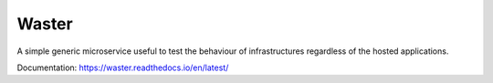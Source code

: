 Waster
======

.. |licence| image:: https://img.shields.io/github/license/Leikt/waster
   :alt: GitHub License
.. |pypi-version| image:: https://img.shields.io/pypi/v/waster
   :alt: PyPI - Version
.. |rtd-status| image:: https://img.shields.io/readthedocs/waster
   :alt: Read the Docs
.. |github-ci| image:: https://img.shields.io/github/actions/workflow/status/Leikt/waster/ci.yml?branch=master
   :alt: GitHub Actions Workflow Status

|licence| |pypi-version| |rtd-status| |github-ci|

A simple generic microservice useful to test the behaviour of infrastructures regardless of the hosted applications.

Documentation: https://waster.readthedocs.io/en/latest/